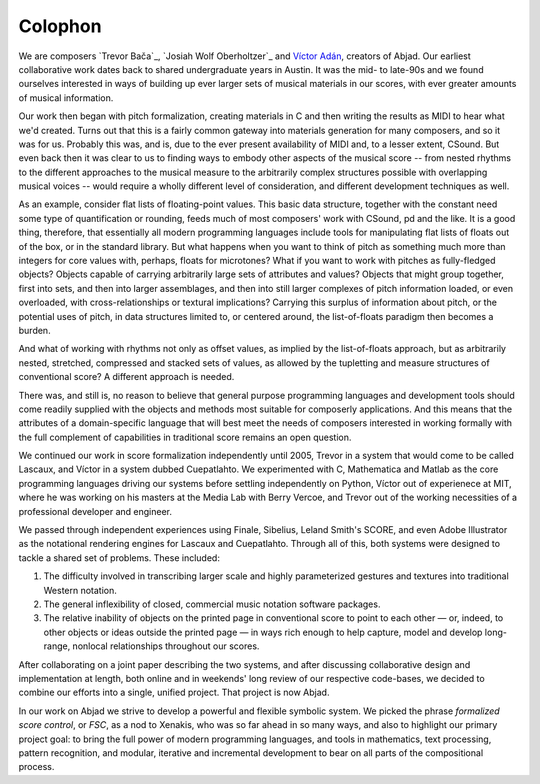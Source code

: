Colophon
========

We are composers `Trevor Bača`_, `Josiah Wolf Oberholtzer`_ and `Víctor Adán
<http://www.victoradan.net>`_, creators of Abjad. Our earliest collaborative work dates
back to shared undergraduate years in Austin. It was the mid- to late-90s and we found
ourselves interested in ways of building up ever larger sets of musical materials in our
scores, with ever greater amounts of musical information.

Our work then began with pitch formalization, creating materials in C and then writing
the results as MIDI to hear what we'd created. Turns out that this is a fairly common
gateway into materials generation for many composers, and so it was for us. Probably this
was, and is, due to the ever present availability of MIDI and, to a lesser extent,
CSound.  But even back then it was clear to us to finding ways to embody other aspects of
the musical score -- from nested rhythms to the different approaches to the musical
measure to the arbitrarily complex structures possible with overlapping musical voices --
would require a wholly different level of consideration, and different development
techniques as well.

As an example, consider flat lists of floating-point values. This basic data structure,
together with the constant need some type of quantification or rounding, feeds much of
most composers' work with CSound, pd and the like. It is a good thing, therefore, that
essentially all modern programming languages include tools for manipulating flat lists of
floats out of the box, or in the standard library. But what happens when you want to
think of pitch as something much more than integers for core values with, perhaps, floats
for microtones? What if you want to work with pitches as fully-fledged objects? Objects
capable of carrying arbitrarily large sets of attributes and values? Objects that might
group together, first into sets, and then into larger assemblages, and then into still
larger complexes of pitch information loaded, or even overloaded, with
cross-relationships or textural implications? Carrying this surplus of information about
pitch, or the potential uses of pitch, in data structures limited to, or centered around,
the list-of-floats paradigm then becomes a burden.

And what of working with rhythms not only as offset values, as implied by the
list-of-floats approach, but as arbitrarily nested, stretched, compressed and stacked
sets of values, as allowed by the tupletting and measure structures of conventional
score? A different approach is needed.

There was, and still is, no reason to believe that general purpose programming languages
and development tools should come readily supplied with the objects and methods most
suitable for composerly applications.  And this means that the attributes of a
domain-specific language that will best meet the needs of composers interested in working
formally with the full complement of capabilities in traditional score remains an open
question.

We continued our work in score formalization independently until 2005, Trevor in a system
that would come to be called Lascaux, and Víctor in a system dubbed Cuepatlahto. We
experimented with C, Mathematica and Matlab as the core programming languages driving our
systems before settling independently on Python, Víctor out of experienece at MIT, where
he was working on his masters at the Media Lab with Berry Vercoe, and Trevor out of the
working necessities of a professional developer and engineer.

We passed through independent experiences using Finale, Sibelius, Leland Smith's SCORE,
and even Adobe Illustrator as the notational rendering engines for Lascaux and
Cuepatlahto. Through all of this, both systems were designed to tackle a shared set of
problems. These included:

1. The difficulty involved in transcribing larger scale and highly
   parameterized gestures and textures into traditional Western notation.

2. The general inflexibility of closed, commercial music notation
   software packages.

3. The relative inability of objects on the printed page in conventional
   score to point to each other — or, indeed, to other objects or
   ideas outside the printed page — in ways rich enough to help capture,
   model and develop long-range, nonlocal relationships throughout our scores.

After collaborating on a joint paper describing the two systems, and after discussing
collaborative design and implementation at length, both online and in weekends' long
review of our respective code-bases, we decided to combine our efforts into a single,
unified project. That project is now Abjad.

In our work on Abjad we strive to develop a powerful and flexible symbolic system. We
picked the phrase *formalized score control*, or *FSC*, as a nod to Xenakis, who was so
far ahead in so many ways, and also to highlight our primary project goal: to bring the
full power of modern programming languages, and tools in mathematics, text processing,
pattern recognition, and modular, iterative and incremental development to bear on all
parts of the compositional process.
